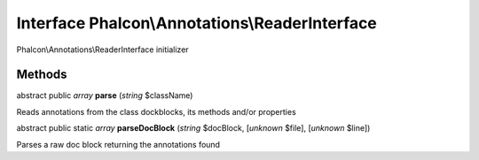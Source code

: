 Interface **Phalcon\\Annotations\\ReaderInterface**
===================================================

Phalcon\\Annotations\\ReaderInterface initializer


Methods
---------

abstract public *array*  **parse** (*string* $className)

Reads annotations from the class dockblocks, its methods and/or properties



abstract public static *array*  **parseDocBlock** (*string* $docBlock, [*unknown* $file], [*unknown* $line])

Parses a raw doc block returning the annotations found



